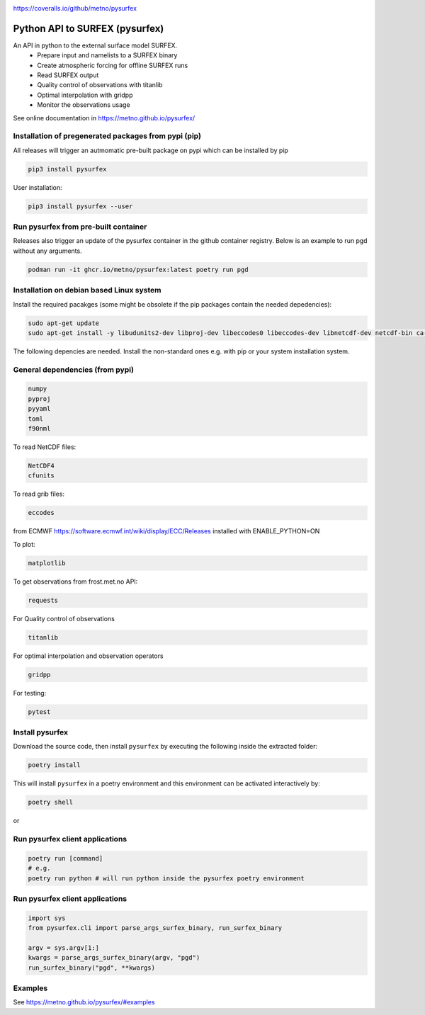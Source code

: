 .. _README:

.. image:: https://coveralls.io/repos/github/metno/pysurfex/badge.svg?branch=master

https://coveralls.io/github/metno/pysurfex

Python API to SURFEX (pysurfex)
=======================================================

An API in python to the external surface model SURFEX.
    - Prepare input and namelists to a SURFEX binary
    - Create atmospheric forcing for offline SURFEX runs
    - Read SURFEX output
    - Quality control of observations with titanlib
    - Optimal interpolation with gridpp
    - Monitor the observations usage

See online documentation in https://metno.github.io/pysurfex/

Installation of pregenerated packages from pypi (pip)
---------------------------------------------------------

All releases will trigger an autmomatic pre-built package on pypi which can be installed by pip

.. code-block:: bash

  pip3 install pysurfex

User installation:

.. code-block:: bash

  pip3 install pysurfex --user


Run pysurfex from pre-built container
-------------------------------------------

Releases also trigger an update of the pysurfex container in the github container registry. Below is an example to run pgd without any arguments.

.. code-block:: bash

  podman run -it ghcr.io/metno/pysurfex:latest poetry run pgd


Installation on debian based Linux system
--------------------------------------------

Install the required pacakges (some might be obsolete if the pip packages contain the needed depedencies):

.. code-block:: bash

  sudo apt-get update
  sudo apt-get install -y libudunits2-dev libproj-dev libeccodes0 libeccodes-dev libnetcdf-dev netcdf-bin ca-certificates

The following depencies are needed. Install the non-standard ones e.g. with pip or your system installation system.

General dependencies (from pypi)
---------------------------------

.. code-block:: bash

  numpy
  pyproj
  pyyaml
  toml
  f90nml

To read NetCDF files:

.. code-block:: bash

  NetCDF4
  cfunits

To read grib files:

.. code-block:: bash

  eccodes

from ECMWF https://software.ecmwf.int/wiki/display/ECC/Releases installed with ENABLE_PYTHON=ON

To plot:

.. code-block:: bash

  matplotlib

To get observations from frost.met.no API:

.. code-block:: bash

  requests

For Quality control of observations

.. code-block:: bash

  titanlib

For optimal interpolation and observation operators

.. code-block:: bash

  gridpp

For testing:

.. code-block:: bash

  pytest


Install pysurfex
-------------------------------------------

Download the source code, then install ``pysurfex`` by executing the following inside the extracted
folder:

.. code-block:: bash

  poetry install


This will install ``pysurfex`` in a poetry environment and this environment can be activated interactively by:

.. code-block:: bash

  poetry shell

or

Run pysurfex client applications
-------------------------------------------

.. code-block:: bash

  poetry run [command]
  # e.g.
  poetry run python # will run python inside the pysurfex poetry environment


Run pysurfex client applications
-------------------------------------------
.. code-block:: python

  import sys
  from pysurfex.cli import parse_args_surfex_binary, run_surfex_binary

  argv = sys.argv[1:]
  kwargs = parse_args_surfex_binary(argv, "pgd")
  run_surfex_binary("pgd", **kwargs)


Examples
-----------------------

See https://metno.github.io/pysurfex/#examples
